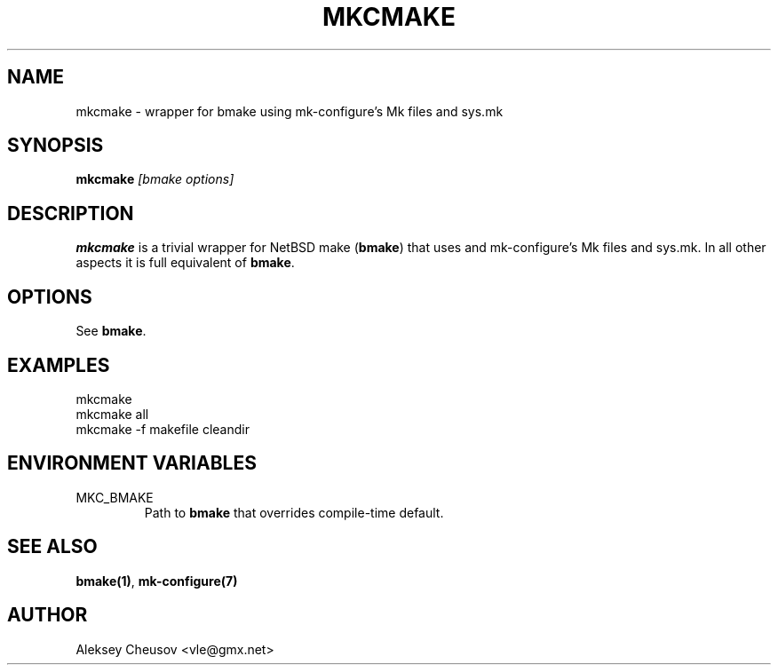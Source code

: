 .\"	$NetBSD$
.\"
.\" Copyright (c) 2010 by Aleksey Cheusov (vle@gmx.net)
.\" Absolutely no warranty.
.\"
.\" ------------------------------------------------------------------
.de VB \" Verbatim Begin
.ft CW
.nf
.ne \\$1
..
.de VE \" Verbatim End
.ft R
.fi
..
.\" ------------------------------------------------------------------
.TH MKCMAKE 1 "May 25, 2010" "" ""
.SH NAME
mkcmake \- wrapper for bmake using mk-configure's Mk files and sys.mk
.SH SYNOPSIS
.BI mkcmake " [bmake options]"
.SH DESCRIPTION
.B mkcmake
is a trivial wrapper for NetBSD make
.RB ( bmake )
that uses
and mk-configure's Mk files and sys.mk.
In all other aspects it is full equivalent of
.BR bmake .
.SH OPTIONS
See
.BR bmake .
.SH EXAMPLES
.VB
mkcmake
mkcmake all
mkcmake -f makefile cleandir
.VE
.SH ENVIRONMENT VARIABLES
.IP MKC_BMAKE
Path to
.BR bmake
that overrides compile-time default.
.SH SEE ALSO
.BR bmake(1) ,
.BR mk-configure(7)
.SH AUTHOR
Aleksey Cheusov <vle@gmx.net>
